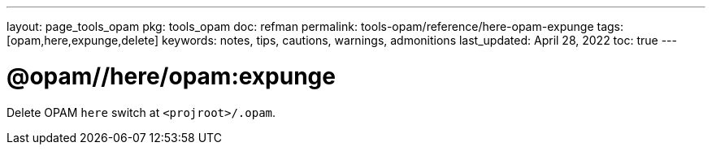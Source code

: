 ---
layout: page_tools_opam
pkg: tools_opam
doc: refman
permalink: tools-opam/reference/here-opam-expunge
tags: [opam,here,expunge,delete]
keywords: notes, tips, cautions, warnings, admonitions
last_updated: April 28, 2022
toc: true
---

= @opam//here/opam:expunge

Delete OPAM `here` switch at `<projroot>/.opam`.




